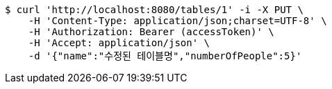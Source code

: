 [source,bash]
----
$ curl 'http://localhost:8080/tables/1' -i -X PUT \
    -H 'Content-Type: application/json;charset=UTF-8' \
    -H 'Authorization: Bearer (accessToken)' \
    -H 'Accept: application/json' \
    -d '{"name":"수정된 테이블명","numberOfPeople":5}'
----